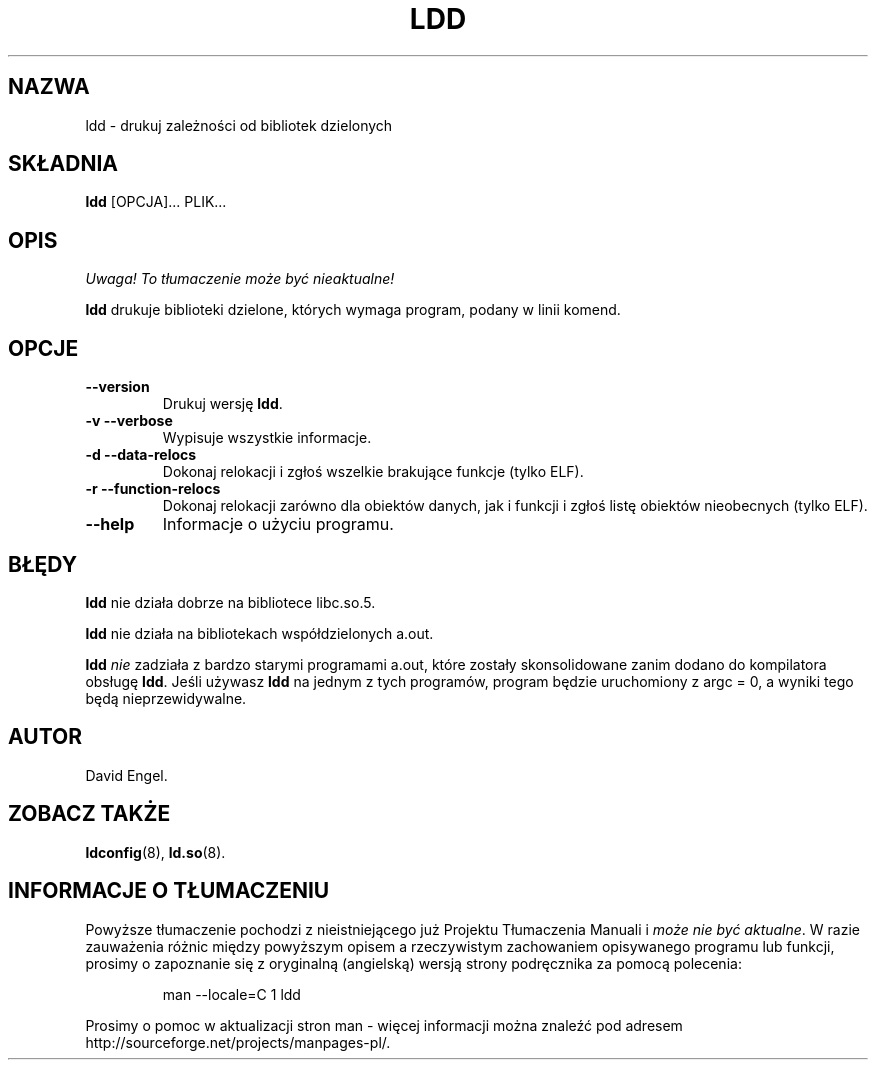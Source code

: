 .\" 1999 PTM Przemek Borys
.\" Update: Robert Luberda, Aug 2002, glibc 2.2.5
.\" $Id: ldd.1,v 1.3 2002/08/23 14:23:45 robert Exp $
.\"
.\" Copyright 1995-2000 David Engel (david@ods.com)
.\" Copyright 1995 Rickard E. Faith (faith@cs.unc.edu)
.\" Copyright 2000 Ben Collins (bcollins@debian.org)
.\"    Redone for GLibc 2.2
.\" Most of this was copied from the README file.  Do not restrict distribution.
.\" May be distributed under the GNU General Public License
.TH LDD 1 "30 września 2000"
.SH NAZWA
ldd \- drukuj zależności od bibliotek dzielonych
.SH SKŁADNIA
.B ldd
.RB [OPCJA]...
PLIK...
.SH OPIS
\fI Uwaga! To tłumaczenie może być nieaktualne!\fP
.PP
.B ldd
drukuje biblioteki dzielone, których wymaga program, podany w linii komend.
.SH OPCJE
.TP
.B \-\-version
Drukuj wersję
.BR ldd .
.TP
.B \-v\ \-\-verbose
Wypisuje wszystkie informacje.
.TP
.B \-d\ \-\-data\-relocs
Dokonaj relokacji i zgłoś wszelkie brakujące funkcje (tylko ELF).
.TP
.B \-r\ \-\-function\-relocs
Dokonaj relokacji zarówno dla obiektów danych, jak i funkcji i zgłoś listę obiektów
nieobecnych (tylko ELF).
.TP
.B \-\-help
Informacje o użyciu programu.
.SH BŁĘDY
.B ldd
nie działa dobrze na bibliotece libc.so.5.
.PP
.B ldd
nie działa na bibliotekach współdzielonych a.out.
.PP
.B ldd
.I nie
zadziała z bardzo starymi programami a.out, które zostały skonsolidowane zanim
dodano do kompilatora obsługę
.BR ldd .
Jeśli używasz
.B ldd
na jednym z tych programów, program będzie uruchomiony z argc = 0, a wyniki
tego będą nieprzewidywalne.
.SH AUTOR
David Engel.
.SH ZOBACZ TAKŻE
.BR ldconfig (8),
.BR ld.so (8).
.SH "INFORMACJE O TŁUMACZENIU"
Powyższe tłumaczenie pochodzi z nieistniejącego już Projektu Tłumaczenia Manuali i 
\fImoże nie być aktualne\fR. W razie zauważenia różnic między powyższym opisem
a rzeczywistym zachowaniem opisywanego programu lub funkcji, prosimy o zapoznanie 
się z oryginalną (angielską) wersją strony podręcznika za pomocą polecenia:
.IP
man \-\-locale=C 1 ldd
.PP
Prosimy o pomoc w aktualizacji stron man \- więcej informacji można znaleźć pod
adresem http://sourceforge.net/projects/manpages\-pl/.
